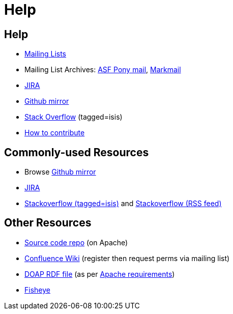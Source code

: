 [[help]]
= Help
:notice: licensed to the apache software foundation (asf) under one or more contributor license agreements. see the notice file distributed with this work for additional information regarding copyright ownership. the asf licenses this file to you under the apache license, version 2.0 (the "license"); you may not use this file except in compliance with the license. you may obtain a copy of the license at. http://www.apache.org/licenses/license-2.0 . unless required by applicable law or agreed to in writing, software distributed under the license is distributed on an "as is" basis, without warranties or  conditions of any kind, either express or implied. see the license for the specific language governing permissions and limitations under the license.
:_basedir: ./
:_imagesdir: images/





[[__help_help]]
== Help

* link:support.html[Mailing Lists]

* Mailing List Archives: https://lists.apache.org/list.html?users&#0064;isis.apache.org[ASF Pony mail], http://isis.markmail.org/search/?q=[Markmail]
* https://issues.apache.org/jira/browse/ISIS[JIRA]
* http://github.com/apache/isis[Github mirror]
* http://stackoverflow.com/questions/tagged/isis[Stack Overflow] (tagged=isis)
* link:guides/dg/dg.html#_dg_contributing[How to contribute]


[[__help_commonly-used-resources]]
== Commonly-used Resources

*  Browse link:http://github.com/apache/isis[Github mirror]
*  link:https://issues.apache.org/jira/browse/ISIS[JIRA]
*  link:http://stackoverflow.com/questions/tagged/isis[Stackoverflow (tagged=isis)] and link:http://stackoverflow.com/feeds/tag/isis[Stackoverflow (RSS feed)]


[[__help_other-resources]]
== Other Resources

*  link:downloads.html[Source code repo] (on Apache)
*  link:https://cwiki.apache.org/confluence/display/ISIS/Index[Confluence Wiki] (register then request perms via mailing list)
*  link:./doap_isis.rdf[DOAP RDF file] (as per link:http://projects.apache.org/doap.html[Apache requirements])
*  link:https://fisheye6.atlassian.com/changelog/isis-git[Fisheye]


